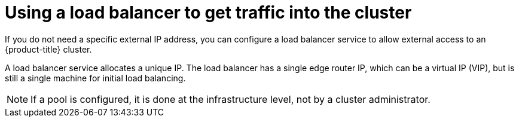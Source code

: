 // Module included in the following assemblies:
//
// * ingress/getting-traffic-cluster.adoc

[id="nw-using-load-balancer-getting-traffic_{context}"]
= Using a load balancer to get traffic into the cluster

[role="_abstract"]
If you do not need a specific external IP address, you can configure a load
balancer service to allow external access to an {product-title} cluster.

A load balancer service allocates a unique IP. The load balancer has a single
edge router IP, which can be a virtual IP (VIP), but is still a single machine
for initial load balancing.

[NOTE]
====
If a pool is configured, it is done at the infrastructure level, not by a cluster
administrator.
====
